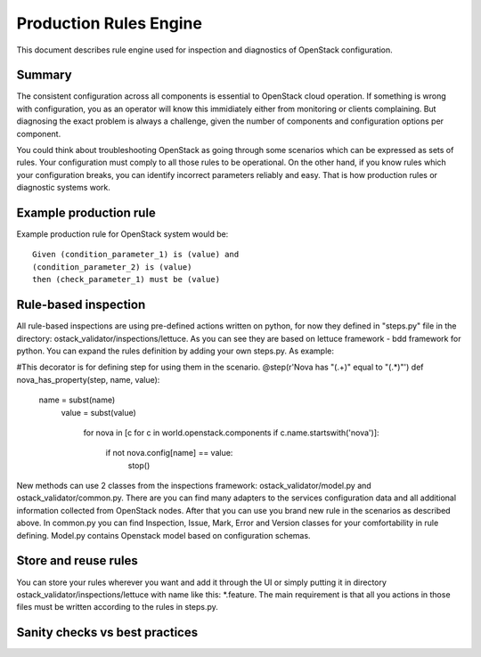 Production Rules Engine
=======================

This document describes rule engine used for inspection and diagnostics of
OpenStack configuration.

Summary
-------

The consistent configuration across all components is essential to OpenStack
cloud operation. If something is wrong with configuration, you as an operator
will know this immidiately either from monitoring or clients complaining. But
diagnosing the exact problem is always a challenge, given the number of
components and configuration options per component.

You could think about troubleshooting OpenStack as going through some scenarios
which can be expressed as sets of rules. Your configuration must comply to all 
those
rules to be operational. On the other hand, if you know rules which your
configuration breaks, you can identify incorrect parameters reliably and easy.
That is how production rules or diagnostic systems work.

Example production rule
-----------------------

Example production rule for OpenStack system would be::

  Given (condition_parameter_1) is (value) and
  (condition_parameter_2) is (value)
  then (check_parameter_1) must be (value)

Rule-based inspection
---------------------
All rule-based inspections are using pre-defined actions written on python, for 
now they defined in "steps.py" file in the directory: 
ostack_validator/inspections/lettuce. As you can see they are based on lettuce 
framework - bdd framework for python.
You can expand the rules definition by adding your own steps.py. As example:

#This decorator is for defining step for using them in the scenario.
@step(r'Nova has "(.+)" equal to "(.*)"')
def nova_has_property(step, name, value):
    name = subst(name)
        value = subst(value)

            for nova in [c for c in world.openstack.components if
            c.name.startswith('nova')]:
                    if not nova.config[name] == value:
                                stop()

New methods can use 2 classes from the inspections framework:
ostack_validator/model.py and ostack_validator/common.py. There are you can
find many adapters to the services configuration data and all additional
information collected from OpenStack nodes. After that you can use you brand
new rule in the scenarios as described above. In common.py you can find
Inspection, Issue, Mark, Error and Version classes for your comfortability in
rule defining. Model.py contains Openstack model based on configuration
schemas.

Store and reuse rules
---------------------
You can store your rules wherever you want and add it through the UI or simply 
putting it in directory ostack_validator/inspections/lettuce with name like 
this: *.feature. The main requirement is that all you actions in those files 
must be written according to the rules in steps.py.

Sanity checks vs best practices
-------------------------------
